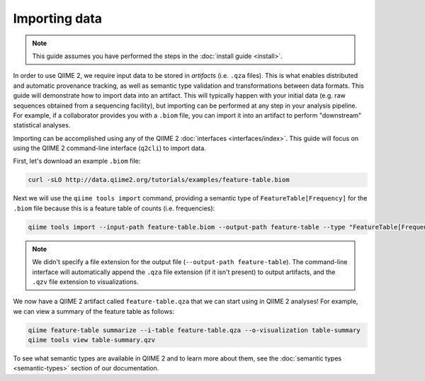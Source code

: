 Importing data
==============

.. note:: This guide assumes you have performed the steps in the :doc:`install guide <install>`.

In order to use QIIME 2, we require input data to be stored in *artifacts* (i.e. ``.qza`` files). This is what enables distributed and automatic provenance tracking, as well as semantic type validation and transformations between data formats. This guide will demonstrate how to import data into an artifact. This will typically happen with your initial data (e.g. raw sequences obtained from a sequencing facility), but importing can be performed at any step in your analysis pipeline. For example, if a collaborator provides you with a ``.biom`` file, you can import it into an artifact to perform "downstream" statistical analyses.

Importing can be accomplished using any of the QIIME 2 :doc:`interfaces <interfaces/index>`. This guide will focus on using the QIIME 2 command-line interface (``q2cli``) to import data.

First, let's download an example ``.biom`` file:

.. code-block:: shell

   curl -sLO http://data.qiime2.org/tutorials/examples/feature-table.biom

Next we will use the ``qiime tools import`` command, providing a semantic type of ``FeatureTable[Frequency]`` for the ``.biom`` file because this is a feature table of counts (i.e. frequencies):

.. code-block:: shell

   qiime tools import --input-path feature-table.biom --output-path feature-table --type "FeatureTable[Frequency]"

.. note:: We didn't specify a file extension for the output file (``--output-path feature-table``). The command-line interface will automatically append the ``.qza`` file extension (if it isn't present) to output artifacts, and the ``.qzv`` file extension to visualizations.

We now have a QIIME 2 artifact called ``feature-table.qza`` that we can start using in QIIME 2 analyses! For example, we can view a summary of the feature table as follows:

.. code-block:: shell

   qiime feature-table summarize --i-table feature-table.qza --o-visualization table-summary
   qiime tools view table-summary.qzv

To see what semantic types are available in QIIME 2 and to learn more about them, see the :doc:`semantic types <semantic-types>` section of our documentation.
